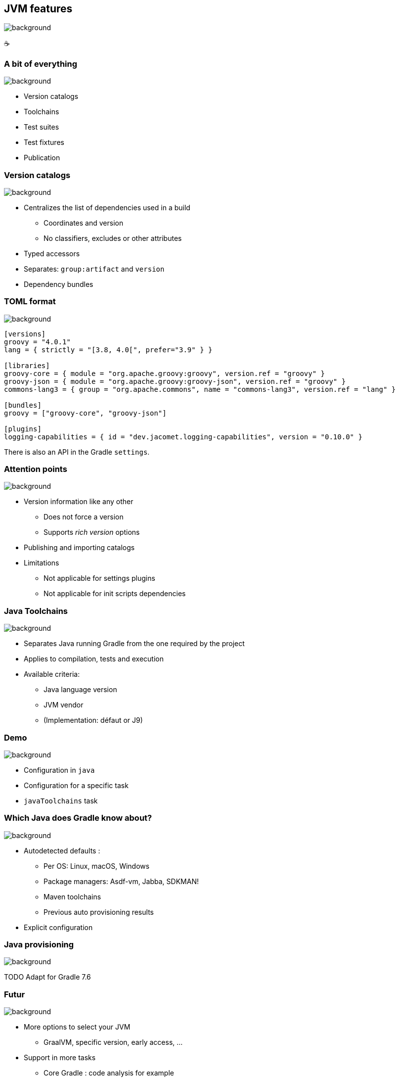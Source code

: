 [background-color="#02303a"]
== JVM features
image::gradle/bg-6.png[background, size=cover]

&#x2615;

=== A bit of everything
image::gradle/bg-6.png[background, size=cover]

* Version catalogs
* Toolchains
* Test suites
* Test fixtures
* Publication

=== Version catalogs
image::gradle/bg-6.png[background, size=cover]

* Centralizes the list of dependencies used in a build
** Coordinates and version
** No classifiers, excludes or other attributes
* Typed accessors
* Separates: `group:artifact` and `version`
* Dependency bundles

=== TOML format
image::gradle/bg-6.png[background, size=cover]

[source,toml]
----
[versions]
groovy = "4.0.1"
lang = { strictly = "[3.8, 4.0[", prefer="3.9" } }

[libraries]
groovy-core = { module = "org.apache.groovy:groovy", version.ref = "groovy" }
groovy-json = { module = "org.apache.groovy:groovy-json", version.ref = "groovy" }
commons-lang3 = { group = "org.apache.commons", name = "commons-lang3", version.ref = "lang" }

[bundles]
groovy = ["groovy-core", "groovy-json"]

[plugins]
logging-capabilities = { id = "dev.jacomet.logging-capabilities", version = "0.10.0" }
----

There is also an API in the Gradle `settings`.

=== Attention points
image::gradle/bg-6.png[background, size=cover]

* Version information like any other
** Does not force a version
** Supports _rich version_ options
* Publishing and importing catalogs
* Limitations
** Not applicable for settings plugins
** Not applicable for init scripts dependencies

=== Java Toolchains
image::gradle/bg-6.png[background, size=cover]

* Separates Java running Gradle from the one required by the project
* Applies to compilation, tests and execution
* Available criteria:
** Java language version
** JVM vendor
** (Implementation: défaut or J9)

[background-color="#02303a"]
=== Demo
image::gradle/bg-6.png[background, size=cover]

[.notes]
--
* Configuration in `java`
* Configuration for a specific task
* `javaToolchains` task
--

=== Which Java does Gradle know about?
image::gradle/bg-6.png[background, size=cover]

* Autodetected defaults :
** Per OS: Linux, macOS, Windows
** Package managers: Asdf-vm, Jabba, SDKMAN!
** Maven toolchains
** Previous auto provisioning results
* Explicit configuration

=== Java provisioning
image::gradle/bg-6.png[background, size=cover]

TODO Adapt for Gradle 7.6

=== Futur
image::gradle/bg-6.png[background, size=cover]

* More options to select your JVM
** GraalVM, specific version, early access, ...
* Support in more tasks
** Core Gradle : code analysis for example
** Community plugins: request its support

[.notes]
--
* TODO check status
--

=== Test suites
image::gradle/bg-6.png[background, size=cover]

* Model a test collection: unit, integration, performance, ...
* Separates tests sources and dependencies
* `test`, the Gradle Java default, is now derived from this model

[background-color="#02303a"]
=== Demo
image::gradle/bg-6.png[background, size=cover]

[.notes]
--
* Add a test suite
* Configure test type
* Dependencies
* Task configuration
* Link with `check`
--

=== Test suites evolution
image::gradle/bg-6.png[background, size=cover]

* Dimensions
** Different Java versions to run the tests
** Will result in more `Test` tasks
* Integration with code coverage
** Has to be wired per task currently

=== Test fixtures
image::gradle/bg-6.png[background, size=cover]

* Separate test helpers from test themselves
* Consume the fixtures from a dependency
* Showcases the advanced dependency management engine of Gradle

[background-color="#02303a"]
=== Demo
image::gradle/bg-8.png[background, size=cover]

[.notes]
--
* Add test fixtures
* Simple code and usage in test
* Consumption
--

=== Test fitures modelling
image::gradle/bg-6.png[background, size=cover]

* As for test suites : sources and dependencies isolated
* Part of published library
** Variant in Gradle Module Metadata
** `classifier` for Maven / Ivy

[.notes]
--
* Example of the variant feature in dependency management
--

=== Publishing
image::gradle/bg-6.png[background, size=cover]

* What is published?
** A component
** Its variants
** Its metadata
* Where is it published?
** In a Maven or Ivy repository
* How to publish?

[background-color="#02303a"]
=== Demo
image::gradle/bg-8.png[background, size=cover]

[.notes]
--
* Add plugin maven-publish
* Configuration, including POM
* Repository
* Variants?
--

=== What is published?
image::gradle/bg-6.png[background, size=cover]

* The component
** Models a set of _variants_
** Variant: _consumable_ configuration and artifacts
** `java` for the Java plugins
* Customizations?
** Modify the component itself, not the publication
* Additional artifact?
** Add a variant

=== Metadata
image::gradle/bg-6.png[background, size=cover]

* No API to manipulate Gradle Module Metadata
* Mutating the POM through `withXml` => discrepancies
* Like for artifacts, modify the component!

=== Publishing tricks

* Publication validation:
** Publish on a local repository
* Dependencies : Declared or resolved versions?
* Publishing to Maven Central
** https://plugins.gradle.org/plugin/io.github.gradle-nexus.publish-plugin[Use `io.github.gradle-nexus.publish-plugin`]

=== JVM features
image::gradle/bg-6.png[background, size=cover]

* Version catalogs
* Toolchains
* Test suites
* Test fixtures
* Publication
